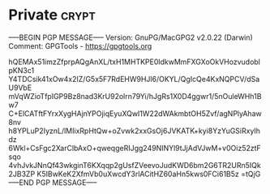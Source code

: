 * Private							      :crypt:
-----BEGIN PGP MESSAGE-----
Version: GnuPG/MacGPG2 v2.0.22 (Darwin)
Comment: GPGTools - https://gpgtools.org

hQEMAx51imzZfprpAQgAnXL/txH1MHTKPE0ldkwMmFXGXoOkVHozvudoblpKN3c1
Y4TDCsik41xOw4x2IZ/G5x5F7RdEHW9HJl6/OKYL/QgIcQe4KxNQPCV/dSaU9VbE
mVqWZioTfpIGP9Bz8nad3KrU92olrn79Yi/hJgRs1X0D4ggwr1/5nOuleWHh1Bw7
C+ElCATftFYrxXygHAjnYPOjiqEyuXQwI1W22dWAkmbtOH5Zvf/agNPlyAhaw8nv
h8YPLuP2IyznL/lMIixRpHtQw+oZvwk2xxGsOj6JVKATK+kyi8YzYuGSiRxyIhdz
6Wkl+CsFgc2XarClbAxO+qweqgeRIJgg249NINYl9tJjAdVJwM+v0Oiz52ztFsqo
4vhJvkJNnQf43wkginT6KXqqp2gUsfZVeevoJudKWD6bm2G6TR2URn5IQk2JB3ZP
K5IBwKeK2XfmVb0uXwcdY3rlACitHZ60aHn5kws0FCi61B5z
=tQjG
-----END PGP MESSAGE-----

